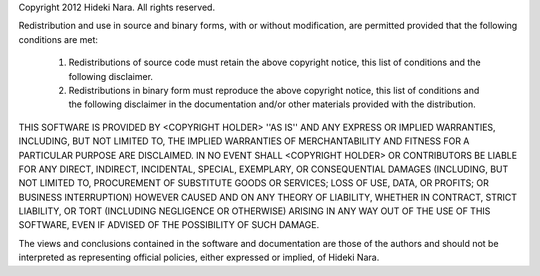 Copyright 2012 Hideki Nara. All rights reserved.

Redistribution and use in source and binary forms, with or without modification, are
permitted provided that the following conditions are met:

   1. Redistributions of source code must retain the above copyright notice, this list of
      conditions and the following disclaimer.

   2. Redistributions in binary form must reproduce the above copyright notice, this list
      of conditions and the following disclaimer in the documentation and/or other materials
      provided with the distribution.

THIS SOFTWARE IS PROVIDED BY <COPYRIGHT HOLDER> ''AS IS'' AND ANY EXPRESS OR IMPLIED
WARRANTIES, INCLUDING, BUT NOT LIMITED TO, THE IMPLIED WARRANTIES OF MERCHANTABILITY AND
FITNESS FOR A PARTICULAR PURPOSE ARE DISCLAIMED. IN NO EVENT SHALL <COPYRIGHT HOLDER> OR
CONTRIBUTORS BE LIABLE FOR ANY DIRECT, INDIRECT, INCIDENTAL, SPECIAL, EXEMPLARY, OR
CONSEQUENTIAL DAMAGES (INCLUDING, BUT NOT LIMITED TO, PROCUREMENT OF SUBSTITUTE GOODS OR
SERVICES; LOSS OF USE, DATA, OR PROFITS; OR BUSINESS INTERRUPTION) HOWEVER CAUSED AND ON
ANY THEORY OF LIABILITY, WHETHER IN CONTRACT, STRICT LIABILITY, OR TORT (INCLUDING
NEGLIGENCE OR OTHERWISE) ARISING IN ANY WAY OUT OF THE USE OF THIS SOFTWARE, EVEN IF
ADVISED OF THE POSSIBILITY OF SUCH DAMAGE.

The views and conclusions contained in the software and documentation are those of the
authors and should not be interpreted as representing official policies, either expressed
or implied, of Hideki Nara.
